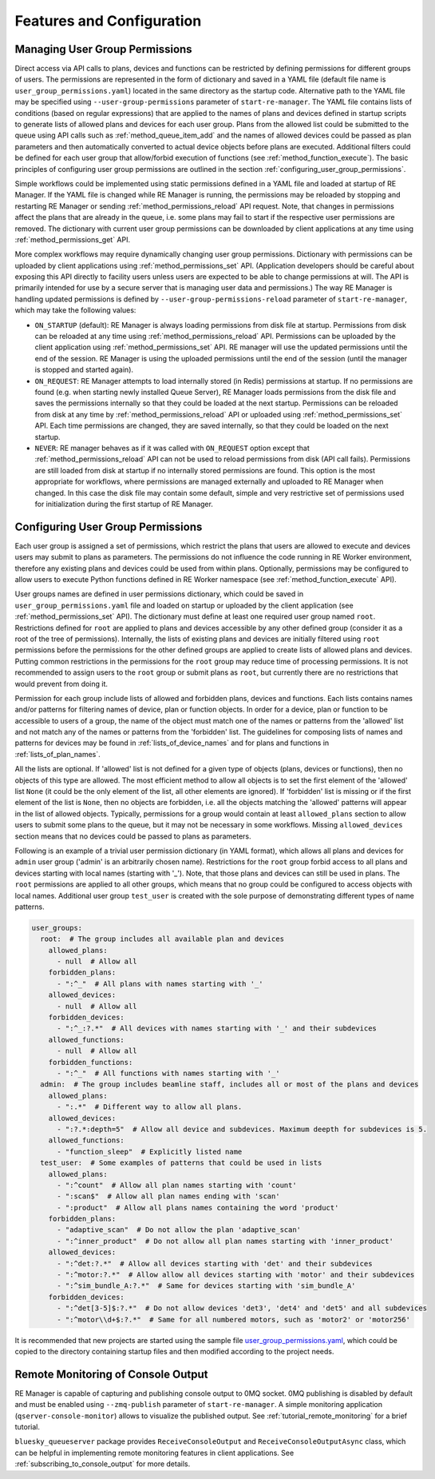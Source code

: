 ==========================
Features and Configuration
==========================

.. _managing_user_group_permissions:

Managing User Group Permissions
-------------------------------

Direct access via API calls to plans, devices and functions can be restricted by defining permissions
for different groups of users. The permissions are represented in the form of dictionary and saved in
a YAML file (default file name is ``user_group_permissions.yaml``) located in the same directory as
the startup code. Alternative path to the YAML file may be specified using ``--user-group-permissions``
parameter of ``start-re-manager``. The YAML file contains lists of conditions (based on regular expressions)
that are applied to the names of plans and devices defined in startup scripts to generate lists of
allowed plans and devices for each user group. Plans from the allowed list could be submitted to
the queue using API calls such as :ref:`method_queue_item_add` and the names of allowed devices could
be passed as plan parameters and then automatically converted to actual device objects before plans
are executed. Additional filters could be defined for each user group that allow/forbid execution of
functions (see :ref:`method_function_execute`). The basic principles of configuring user group
permissions are outlined in the section :ref:`configuring_user_group_permissions`.

Simple workflows could be implemented using static permissions defined in a YAML file and loaded
at startup of RE Manager. If the YAML file is changed while RE Manager is running, the permissions
may be reloaded by stopping and restarting RE Manager or sending :ref:`method_permissions_reload` API
request. Note, that changes in permissions affect the plans that are already in the queue, i.e. some
plans may fail to start if the respective user permissions are removed. The dictionary with current
user group permissions can be downloaded by client applications at any time using
:ref:`method_permissions_get` API.

More complex workflows may require dynamically changing user group permissions. Dictionary with permissions
can be uploaded by client applications using :ref:`method_permissions_set` API. (Application developers
should be careful about exposing this API directly to facility users unless users are expected to be able
to change permissions at will. The API is primarily intended for use by a secure server that is managing
user data and permissions.) The way RE Manager is handling updated permissions is defined by
``--user-group-permissions-reload`` parameter of ``start-re-manager``, which may take the following values:

- ``ON_STARTUP`` (default): RE Manager is always loading permissions from disk file at startup.
  Permissions from disk can be reloaded at any time using :ref:`method_permissions_reload`
  API. Permissions can be uploaded by the client application using :ref:`method_permissions_set` API.
  RE manager will use the updated permissions until the end of the session. RE Manager is using
  the uploaded permissions until the end of the session (until the manager is stopped and started again).

- ``ON_REQUEST``: RE Manager attempts to load internally stored (in Redis) permissions at startup.
  If no permissions are found (e.g. when starting newly installed Queue Server), RE Manager loads permissions
  from the disk file and saves the permissions internally so that they could be loaded at the next startup.
  Permissions can be reloaded from disk at any time by :ref:`method_permissions_reload` API
  or uploaded using :ref:`method_permissions_set` API. Each time permissions are changed, they are
  saved internally, so that they could be loaded on the next startup.

- ``NEVER``: RE manager behaves as if it was called with ``ON_REQUEST`` option except that
  :ref:`method_permissions_reload` API can not be used to reload permissions from disk (API call fails).
  Permissions are still loaded from disk at startup if no internally stored permissions are found.
  This option is the most appropriate for workflows, where permissions are managed externally and
  uploaded to RE Manager when changed. In this case the disk file may contain some default, simple
  and very restrictive set of permissions used for initialization during the first startup of RE Manager.

.. _configuring_user_group_permissions:

Configuring User Group Permissions
----------------------------------

Each user group is assigned a set of permissions, which restrict the plans that users
are allowed to execute and devices users may submit to plans as parameters.
The permissions do not influence the code running in RE Worker environment, therefore
any existing plans and devices could be used from within plans. Optionally, permissions
may be configured to allow users to execute Python functions defined in RE Worker namespace
(see :ref:`method_function_execute` API).

User groups names are defined in user permissions dictionary, which could be saved in
``user_group_permissions.yaml`` file and loaded on startup or uploaded by the client application
(see :ref:`method_permissions_set` API). The dictionary must define at least one required user group
named ``root``. Restrictions defined for ``root`` are applied to plans and devices accessible
by any other defined group (consider it as a root of the tree of permissions). Internally,
the lists of existing plans and devices are initially filtered using ``root`` permissions
before the permissions for the other defined groups are applied to create lists of allowed
plans and devices. Putting common restrictions in the permissions for the ``root`` group
may reduce time of processing permissions. It is not recommended to assign users to
the ``root`` group or submit plans as ``root``, but currently there are no restrictions
that would prevent from doing it.

Permission for each group include lists of allowed and forbidden plans, devices and functions.
Each lists contains names and/or patterns for filtering names of device, plan or function
objects. In order for a device, plan or function to be accessible to users of a group,
the name of the object must match one of the names or patterns from the 'allowed' list and
not match any of the names or patterns from the 'forbidden' list. The guidelines for
composing lists of names and patterns for devices may be found in :ref:`lists_of_device_names`
and for plans and functions in :ref:`lists_of_plan_names`.

All the lists are optional. If 'allowed' list is not defined for a given type of objects
(plans, devices or functions), then no objects of this type are allowed. The most efficient
method to allow all objects is to set the first element of the 'allowed' list ``None``
(it could be the only element of the list, all other elements are ignored). If 'forbidden'
list is missing or if the first element of the list is ``None``, then no objects are forbidden,
i.e. all the objects matching the 'allowed' patterns will appear in the list of allowed objects.
Typically, permissions for a group would contain at least ``allowed_plans`` section to allow
users to submit some plans to the queue, but it may not be necessary in some workflows.
Missing ``allowed_devices`` section means that no devices could be passed to plans as parameters.

Following is an example of a trivial user permission dictionary (in YAML format), which
allows all plans and devices for ``admin`` user group ('admin' is an arbitrarily chosen name).
Restrictions for the ``root`` group forbid access to all plans and devices starting with local
names (starting with '_'). Note, that those plans and devices can still be used in plans.
The ``root`` permissions are applied to all other groups, which means that no group
could be configured to access objects with local names. Additional user group ``test_user``
is created with the sole purpose of demonstrating different types of name patterns.

.. code-block::

  user_groups:
    root:  # The group includes all available plan and devices
      allowed_plans:
        - null  # Allow all
      forbidden_plans:
        - ":^_"  # All plans with names starting with '_'
      allowed_devices:
        - null  # Allow all
      forbidden_devices:
        - ":^_:?.*"  # All devices with names starting with '_' and their subdevices
      allowed_functions:
        - null  # Allow all
      forbidden_functions:
        - ":^_"  # All functions with names starting with '_'
    admin:  # The group includes beamline staff, includes all or most of the plans and devices
      allowed_plans:
        - ":.*"  # Different way to allow all plans.
      allowed_devices:
        - ":?.*:depth=5"  # Allow all device and subdevices. Maximum deepth for subdevices is 5.
      allowed_functions:
        - "function_sleep"  # Explicitly listed name
    test_user:  # Some examples of patterns that could be used in lists
      allowed_plans:
        - ":^count"  # Allow all plan names starting with 'count'
        - ":scan$"  # Allow all plan names ending with 'scan'
        - ":product"  # Allow all plans names containing the word 'product'
      forbidden_plans:
        - "adaptive_scan"  # Do not allow the plan 'adaptive_scan'
        - ":^inner_product"  # Do not allow all plan names starting with 'inner_product'
      allowed_devices:
        - ":^det:?.*"  # Allow all devices starting with 'det' and their subdevices
        - ":^motor:?.*"  # Allow allow all devices starting with 'motor' and their subdevices
        - ":^sim_bundle_A:?.*"  # Same for devices starting with 'sim_bundle_A'
      forbidden_devices:
        - ":^det[3-5]$:?.*"  # Do not allow devices 'det3', 'det4' and 'det5' and all subdevices
        - ":^motor\\d+$:?.*"  # Same for all numbered motors, such as 'motor2' or 'motor256'

It is recommended that new projects are started using the sample file
`user_group_permissions.yaml <https://github.com/bluesky/bluesky-queueserver/blob/main/bluesky_queueserver/profile_collection_sim/user_group_permissions.yaml>`_,
which could be copied to the directory containing startup files and then modified according
to the project needs.


.. _remote_monitoring_of_console_output:

Remote Monitoring of Console Output
-----------------------------------

RE Manager is capable of capturing and publishing console output to 0MQ socket.
0MQ publishing is disabled by default and must be enabled using ``--zmq-publish``
parameter of ``start-re-manager``. A simple monitoring application (``qserver-console-monitor``)
allows to visualize the published output. See :ref:`tutorial_remote_monitoring` for a brief
tutorial.

``bluesky_queueserver`` package provides ``ReceiveConsoleOutput`` and ``ReceiveConsoleOutputAsync``
class, which can be helpful in implementing remote monitoring features in client applications. See
:ref:`subscribing_to_console_output` for more details.